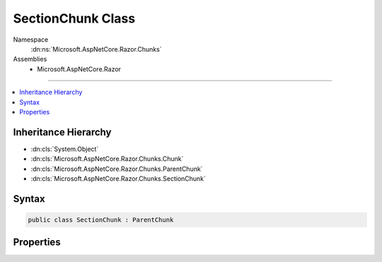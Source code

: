 

SectionChunk Class
==================





Namespace
    :dn:ns:`Microsoft.AspNetCore.Razor.Chunks`
Assemblies
    * Microsoft.AspNetCore.Razor

----

.. contents::
   :local:



Inheritance Hierarchy
---------------------


* :dn:cls:`System.Object`
* :dn:cls:`Microsoft.AspNetCore.Razor.Chunks.Chunk`
* :dn:cls:`Microsoft.AspNetCore.Razor.Chunks.ParentChunk`
* :dn:cls:`Microsoft.AspNetCore.Razor.Chunks.SectionChunk`








Syntax
------

.. code-block:: csharp

    public class SectionChunk : ParentChunk








.. dn:class:: Microsoft.AspNetCore.Razor.Chunks.SectionChunk
    :hidden:

.. dn:class:: Microsoft.AspNetCore.Razor.Chunks.SectionChunk

Properties
----------

.. dn:class:: Microsoft.AspNetCore.Razor.Chunks.SectionChunk
    :noindex:
    :hidden:

    
    .. dn:property:: Microsoft.AspNetCore.Razor.Chunks.SectionChunk.Name
    
        
        :rtype: System.String
    
        
        .. code-block:: csharp
    
            public string Name { get; set; }
    

